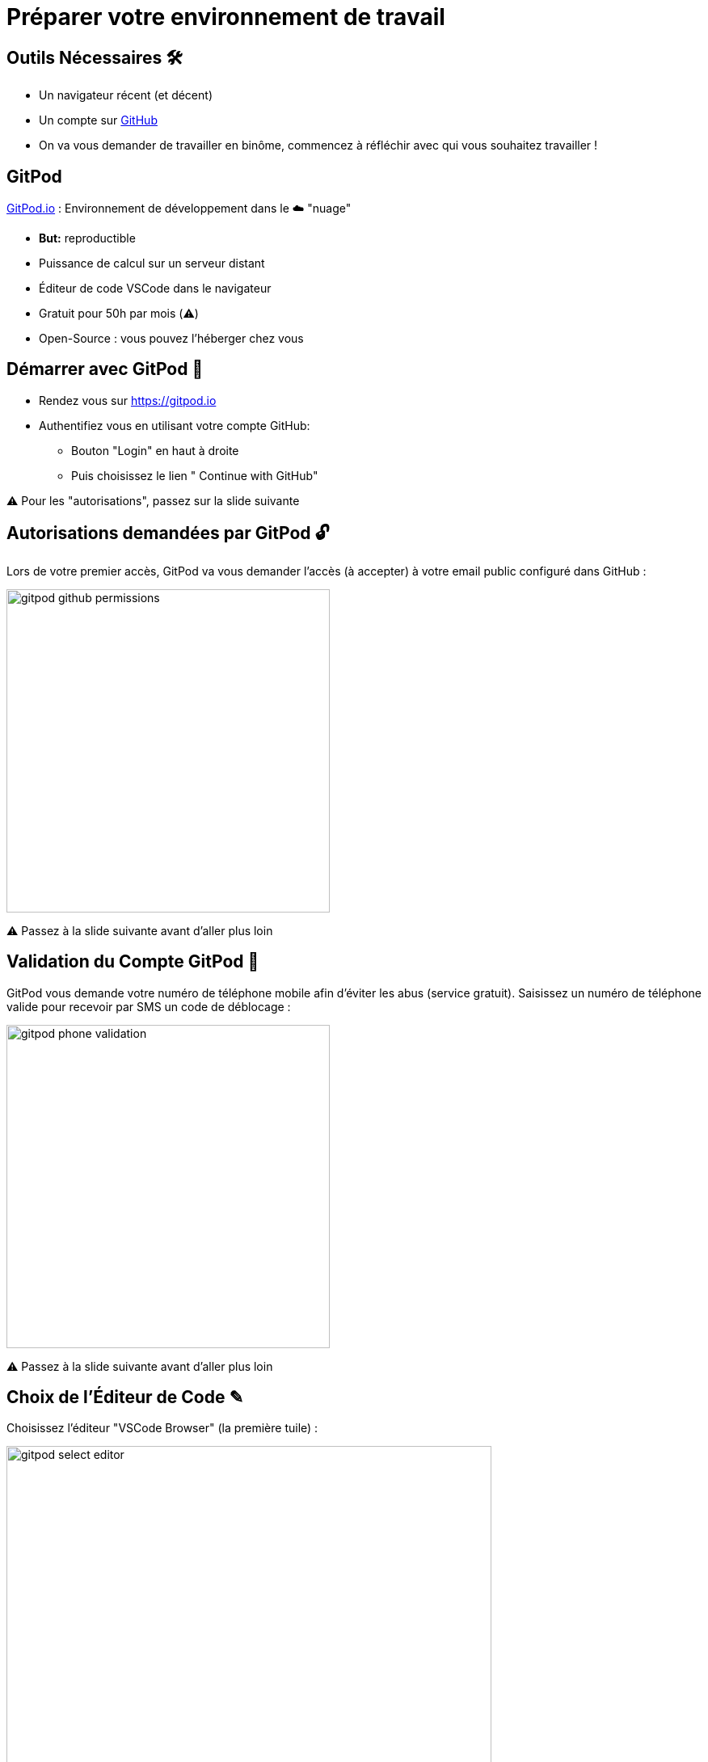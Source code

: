 [{invert}]
= Préparer votre environnement de travail

== Outils Nécessaires 🛠

* Un navigateur récent (et décent)
* Un compte sur link:https://github.com[+++<span class="fab fa-github"></span>+++ GitHub,window="_blank"]
* On va vous demander de travailler en binôme, commencez à réfléchir avec qui vous souhaitez travailler !

== GitPod

link:https://gitpod.io[GitPod.io,window="_blank"] : Environnement de développement dans le ☁️ "nuage"

* **But:** reproductible
* Puissance de calcul sur un serveur distant
* Éditeur de code VSCode dans le navigateur
* Gratuit pour 50h par mois (⚠️)
* Open-Source : vous pouvez l'héberger chez vous

== Démarrer avec GitPod 🚀

* Rendez vous sur link:https://gitpod.io[window="_blank"]

* Authentifiez vous en utilisant votre compte GitHub:
** Bouton "Login" en haut à droite
** Puis choisissez le lien "+++<span class="fab fa-github"></span>+++ Continue with GitHub"

[.small]
⚠️ Pour les "autorisations", passez sur la slide suivante

== Autorisations demandées par GitPod 🔓

Lors de votre premier accès, GitPod va vous demander l'accès (à accepter) à votre email public configuré dans GitHub :

image::gitpod-github-permissions.png[width=400]

[.small]
⚠️ Passez à la slide suivante avant d'aller plus loin

== Validation du Compte GitPod 📱

GitPod vous demande votre numéro de téléphone mobile afin d'éviter les abus (service gratuit).
Saisissez un numéro de téléphone valide pour recevoir par SMS un code de déblocage :

image::gitpod-phone-validation.png[width=400]

[.small]
⚠️ Passez à la slide suivante avant d'aller plus loin

== Choix de l'Éditeur de Code ✎

Choisissez l'éditeur "VSCode Browser" (la première tuile) :

image::gitpod-select-editor.png[width=600]

[.small]
⚠️ Passez à la slide suivante avant d'aller plus loin

== Workspaces GitPod 🗂

* Vous arrivez sur la link:https://gitpod.io/workspaces[page listant les "workspaces" GitPod] :

* Un workspace est une instance d'un environnement de travail virtuel (C'est un ordinateur distant)

* ⚠  Faites attention à réutiliser le même workspace tout au long de ce cours⚠

image::gitpod-workspaces.png[width=600]

== Démarrer l'environnement GitPod

Cliquez sur le bouton ci-dessous pour démarrer un environnement GitPod personnalisé:

image::https://gitpod.io/button/open-in-gitpod.svg[link="https://gitpod.io#https://github.com/cicd-lectures/gitpod",window="_blank"]

Après quelques secondes (minutes?), vous avez accès à l'environnement:

* Gauche: navigateur de fichiers ("Workspace")
* Haut: éditeur de texte ("Get Started")
* Bas: Terminal interactif
* À droite en bas: plein de popups à ignorer (ou pas?)

[.small]
Source disponible dans: link:https://github.com/cicd-lectures/gitpod[]

== Checkpoint 🎯

* Vous devriez pouvoir taper la commande `whoami` dans le terminal de GitPod:
** Retour attendu: `gitpod`

* Vous devriez pouvoir fermer le fichier "Get Started"...
** ... et ouvrir le fichier ``.gitpod.yml``

[.small]
On peut commencer !

